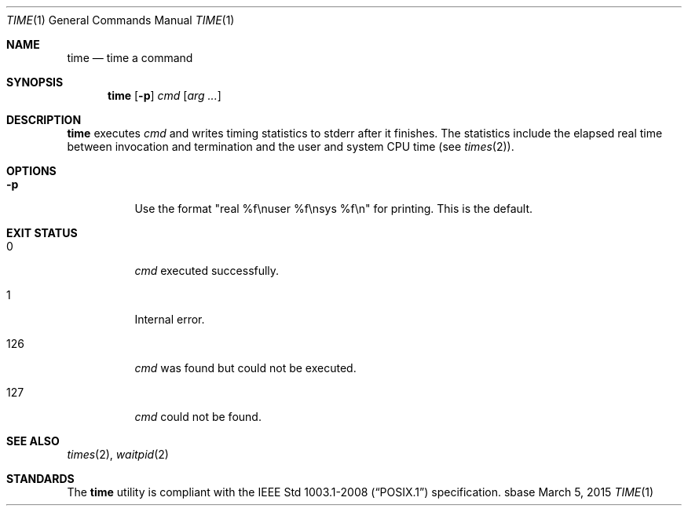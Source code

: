 .Dd March 5, 2015
.Dt TIME 1
.Os sbase
.Sh NAME
.Nm time
.Nd time a command
.Sh SYNOPSIS
.Nm
.Op Fl p
.Ar cmd
.Op Ar arg ...
.Sh DESCRIPTION
.Nm
executes
.Ar cmd
and writes timing statistics to stderr after it finishes.
The statistics include the elapsed real time
between invocation and termination and the user
and system CPU time (see
.Xr times 2 ) .
.Sh OPTIONS
.Bl -tag -width Ds
.It Fl p
Use the format "real %f\enuser %f\ensys %f\en" for printing.
This is the default.
.El
.Sh EXIT STATUS
.Bl -tag -width Ds
.It 0
.Ar cmd
executed successfully.
.It 1
Internal error.
.It 126
.Ar cmd
was found but could not be executed.
.It 127
.Ar cmd
could not be found.
.El
.Sh SEE ALSO
.Xr times 2 ,
.Xr waitpid 2
.Sh STANDARDS
The
.Nm
utility is compliant with the
.St -p1003.1-2008
specification.
